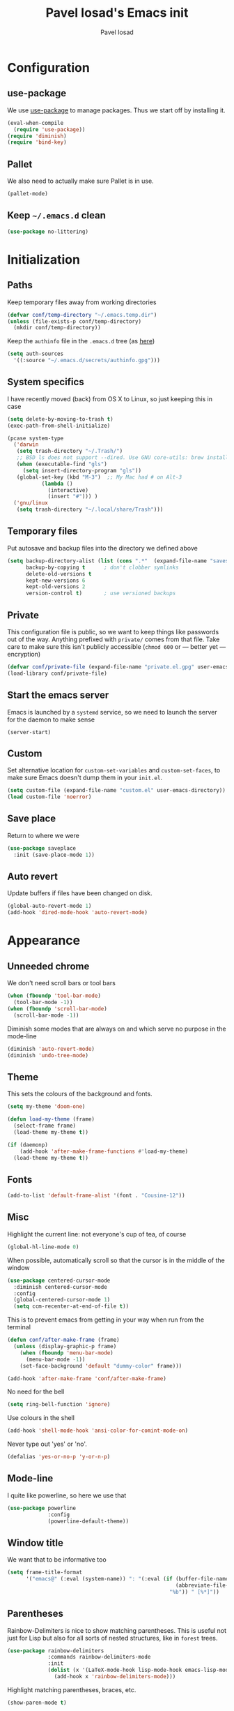 #+TITLE: Pavel Iosad's Emacs init
#+AUTHOR: Pavel Iosad

* Configuration
** use-package

We use [[http://github.com/jwiegley/use-package][use-package]] to manage packages. Thus we start off by installing it.

#+NAME: init-before
#+BEGIN_SRC emacs-lisp :tangle no
  (eval-when-compile
    (require 'use-package))
  (require 'diminish)
  (require 'bind-key)
#+END_SRC

** Pallet

We also need to actually make sure Pallet is in use.

#+NAME: init-before
#+BEGIN_SRC emacs-lisp :tangle no
(pallet-mode)
#+END_SRC

** Keep =~/.emacs.d= clean

#+NAME: init-before
#+BEGIN_SRC emacs-lisp :tangle no
  (use-package no-littering)
#+END_SRC

* Initialization
** Paths

Keep temporary files away from working directories

#+NAME: init-before
#+BEGIN_SRC emacs-lisp :tangle no
  (defvar conf/temp-directory "~/.emacs.temp.dir")
  (unless (file-exists-p conf/temp-directory)
    (mkdir conf/temp-directory))
#+END_SRC

Keep the =authinfo= file in the =.emacs.d= tree (as [[https://www.masteringemacs.org/article/keeping-secrets-in-emacs-gnupg-auth-sources][here]])

#+NAME: init-before
#+BEGIN_SRC emacs-lisp :tangle no
  (setq auth-sources
	'((:source "~/.emacs.d/secrets/authinfo.gpg")))
#+END_SRC

** System  specifics

I have recently moved (back) from OS X to Linux, so just keeping this in case

#+NAME: init-before
#+BEGIN_SRC emacs-lisp :tangle no
  (setq delete-by-moving-to-trash t)
  (exec-path-from-shell-initialize)

  (pcase system-type
    ('darwin
     (setq trash-directory "~/.Trash/")
     ;; BSD ls does not support --dired. Use GNU core-utils: brew install coreutils
     (when (executable-find "gls")
       (setq insert-directory-program "gls"))
     (global-set-key (kbd "M-3")  ;; My Mac had # on Alt-3
		     (lambda () 
		       (interactive) 
		       (insert "#"))) )
    ('gnu/linux
     (setq trash-directory "~/.local/share/Trash")))
#+END_SRC

** Temporary files

Put autosave and backup files into the directory we defined above

#+NAME: init-after
#+BEGIN_SRC emacs-lisp :tangle no
  (setq backup-directory-alist (list (cons ".*"  (expand-file-name "saves/" conf/temp-directory)))
        backup-by-copying t      ; don't clobber symlinks
        delete-old-versions t
        kept-new-versions 6
        kept-old-versions 2
        version-control t)       ; use versioned backups
#+END_SRC

** Private
   
   This configuration file is public, so we want to keep things like
   passwords out of the way. Anything prefixed with ~private/~ comes
   from that file. Take care to make sure this isn't publicly
   accessible (=chmod 600= or --- better yet --- encryption)

   #+NAME: init-before
   #+BEGIN_SRC emacs-lisp :tangle no
     (defvar conf/private-file (expand-file-name "private.el.gpg" user-emacs-directory))
     (load-library conf/private-file)
  #+END_SRC

** Start the emacs server

Emacs is launched by a =systemd= service, so we need to launch the server for the daemon to make sense

#+NAME: init-before
#+BEGIN_SRC emacs-list :tangle no
(server-start)
#+END_SRC

** Custom

Set alternative location for =custom-set-variables= and =custom-set-faces=, 
to make sure Emacs doesn't dump them in your =init.el=.

#+NAME: init-after
#+BEGIN_SRC emacs-lisp :tangle no
  (setq custom-file (expand-file-name "custom.el" user-emacs-directory))
  (load custom-file 'noerror)
#+END_SRC

** Save place

Return to where we were

#+NAME: utils
#+BEGIN_SRC emacs-lisp :tangle no
  (use-package saveplace
    :init (save-place-mode 1))
#+END_SRC

** Auto revert

Update buffers if files have been changed on disk.

#+NAME: utils
#+BEGIN_SRC emacs-lisp :tangle no
  (global-auto-revert-mode 1)
  (add-hook 'dired-mode-hook 'auto-revert-mode)
#+END_SRC
* Appearance
** Unneeded chrome

We don't need scroll bars or tool bars

#+NAME: appearance
#+BEGIN_SRC emacs-lisp :tangle no
  (when (fboundp 'tool-bar-mode) 
    (tool-bar-mode -1))
  (when (fboundp 'scroll-bar-mode) 
    (scroll-bar-mode -1))
#+END_SRC

Diminish some modes that are always on and which serve no purpose in the mode-line

#+NAME: init-after
#+BEGIN_SRC emacs-lisp :tangle no
(diminish 'auto-revert-mode)
(diminish 'undo-tree-mode)
#+END_SRC

** Theme

This sets the colours of the background and fonts.

#+NAME: appearance
#+BEGIN_SRC emacs-lisp :tangle no
  (setq my-theme 'doom-one)

  (defun load-my-theme (frame)
    (select-frame frame)
    (load-theme my-theme t))

  (if (daemonp)
      (add-hook 'after-make-frame-functions #'load-my-theme)
    (load-theme my-theme t))
#+END_SRC

** Fonts

#+NAME: appearance
#+BEGIN_SRC emacs-lisp :tangle no
  (add-to-list 'default-frame-alist '(font . "Cousine-12"))
#+END_SRC

** Misc

Highlight the current line: not everyone's cup of tea, of course

#+NAME: appearance
#+BEGIN_SRC emacs-lisp :tangle no
  (global-hl-line-mode 0)
#+END_SRC

When possible, automatically scroll so that the cursor is in the 
middle of the window

#+NAME: appearance
#+BEGIN_SRC emacs-lisp :tangle no
  (use-package centered-cursor-mode
    :diminish centered-cursor-mode
    :config
    (global-centered-cursor-mode 1)
    (setq ccm-recenter-at-end-of-file t))
#+END_SRC

This is to prevent emacs from getting in your way when run from 
the terminal

#+NAME: appearance
#+BEGIN_SRC emacs-lisp :tangle no
  (defun conf/after-make-frame (frame)
    (unless (display-graphic-p frame)
      (when (fboundp 'menu-bar-mode) 
        (menu-bar-mode -1))
      (set-face-background 'default "dummy-color" frame)))
  
  (add-hook 'after-make-frame 'conf/after-make-frame)
#+END_SRC

No need for the bell

#+NAME: appearance
#+BEGIN_SRC emacs-lisp :tangle no
  (setq ring-bell-function 'ignore)
#+END_SRC

Use colours in the shell

#+NAME: appearance
#+BEGIN_SRC emacs-lisp :tangle no
  (add-hook 'shell-mode-hook 'ansi-color-for-comint-mode-on)
#+END_SRC

Never type out 'yes' or 'no'.

#+NAME: appearance
#+BEGIN_SRC emacs-lisp :tangle no
  (defalias 'yes-or-no-p 'y-or-n-p)
#+END_SRC

** Mode-line

I quite like powerline, so here we use that

#+NAME: appearance
#+BEGIN_SRC emacs-lisp :tangle no
  (use-package powerline
               :config
               (powerline-default-theme))
#+END_SRC

** Window title

We want that to be informative too

#+NAME: appearance
#+BEGIN_SRC emacs-lisp :tangle no
  (setq frame-title-format
        '("emacs@" (:eval (system-name)) ": "(:eval (if (buffer-file-name)
                                                        (abbreviate-file-name (buffer-file-name))
                                                      "%b")) " [%*]"))

#+END_SRC

** Parentheses

Rainbow-Delimiters is nice to show matching parentheses.  This is
useful not just for Lisp but also for all sorts of nested structures,
like in =forest= trees.

#+NAME: appearance
#+BEGIN_SRC emacs-lisp :tangle no
    (use-package rainbow-delimiters
                 :commands rainbow-delimiters-mode
                 :init
                 (dolist (x '(LaTeX-mode-hook lisp-mode-hook emacs-lisp-mode-hook))
                   (add-hook x 'rainbow-delimiters-mode)))
#+END_SRC

Highlight matching parentheses, braces, etc.

#+NAME: appearance
#+BEGIN_SRC emacs-lisp :tangle no
  (show-paren-mode t)
#+END_SRC

* General editing
** Encodings

Use UTF-8 encoding wherever possible:

#+NAME: editing
#+BEGIN_SRC emacs-lisp :tangle no
  (set-default-coding-systems 'utf-8-unix)
  (set-terminal-coding-system 'utf-8-unix)
  (set-keyboard-coding-system 'utf-8-unix)
  (prefer-coding-system 'utf-8-unix)
  (setenv "LANG" "en_GB.UTF-8")
  (setenv "LC_ALL" "en_GB.UTF-8")
  (setenv "LC_CTYPE" "en_GB.UTF-8")
  (setenv "PYTHONIOENCODING" "utf-8")
#+END_SRC

Even so, ~ansi-term~ doesn't obey:

#+NAME: editing
#+BEGIN_SRC emacs-lisp :tangle no
  (defadvice ansi-term (after advise-ansi-term-coding-system)
    (set-buffer-process-coding-system 'utf-8-unix 'utf-8-unix))
  (ad-activate 'ansi-term)
#+END_SRC

** Spelling

#+NAME: editing
#+BEGIN_SRC emacs-lisp :tangle no
  (use-package flyspell
    :diminish flyspell-mode
    :config
    (setq-default ispell-program-name "/usr/bin/aspell"
                  ispell-really-aspell t)
    (add-to-list 'ispell-dictionary-alist
		 '("nynorsk"
                   "[[:alpha:]]"
                   "[^[:alpha:]]"
                   "[']" t ("-C" "-d" "nynorsk") nil utf-8))
    (add-to-list 'ispell-dictionary-alist
		 '("gaidhlig"
                   "[[:alpha:]]"
                   "[^[:alpha:]]"
                   "[']" t ("-C" "-d" "gd") nil utf-8))
    (add-to-list 'ispell-dictionary-alist
		 '("gaeilge"
                   "[[:alpha:]]"
                   "[^[:alpha:]]"
                   "[']" t ("-C" "-d" "ga") nil utf-8))
    (add-to-list 'ispell-dictionary-alist
		 '("bokmal"
                   "[[:alpha:]]"
                   "[^[:alpha:]]"
                   "[']" t ("-C" "-d" "nb") nil utf-8))

    (setq-default flyspell-default-dictionary "en_GB-ize-w_accents")
    (add-hook 'text-mode-hook 'flyspell-mode)
    (add-hook 'prog-mode-hook 'flyspell-prog-mode))                 
#+END_SRC

** Syntax checking

Use [[https://github.com/flycheck/flycheck][Flycheck]] to validate syntax on the fly.

#+NAME: editing
#+BEGIN_SRC emacs-lisp :tangle no
  (use-package flycheck
    :commands (global-flycheck-mode flycheck-mode)
    :config 
    (setq-default flycheck-disabled-checkers '(html-tidy emacs-lisp-checkdoc tex-chktex tex-lacheck)))
#+END_SRC

** Version control

Magit provides featureful Git integration.

#+NAME: editing
#+BEGIN_SRC emacs-lisp :tangle no
  (use-package magit
    :commands (magit-status magit-diff magit-log magit-blame-mode)
    :bind ("C-x g" . magit-status)
    :init (setq magit-last-seen-setup-instructions "1.4.0"))
#+END_SRC

** Programming modes
*** Emacs Lisp

This sets up ~eldoc~.

#+NAME: editing
#+BEGIN_SRC emacs-lisp :tangle no
  (use-package emacs-lisp-mode
    :init
    (use-package eldoc
                 :commands turn-on-eldoc-mode
                 :init (add-hook 'emacs-lisp-mode-hook 'turn-on-eldoc-mode)))
#+END_SRC

*** Web

Web mode provides, among other features, syntax highlighting for
Javascript and CSS embedded in HTML as well as highlighting for
various templating languages.

#+NAME: editing
#+BEGIN_SRC emacs-lisp :tangle no
  (use-package web-mode
    :mode (("\\.html?\\'" . web-mode)
           ("\\.css\\'" . web-mode))
    :config
    (setq web-mode-enable-auto-pairing t)
    :init
    (add-hook 'web-mode-hook (lambda ()
                               (set-fill-column 120))))
#+END_SRC

*** Python

Elpy is a bunch of nice Python utilities.

#+NAME: editing
#+BEGIN_SRC emacs-lisp :tangle no
  (use-package python
    :mode ("\\.py\\'" . python-mode)
    :init
    (use-package elpy
      :config (elpy-enable))
    :config
    (setq-default python-shell-interpreter "/usr/bin/python"))
  
#+END_SRC

*** Common Lisp

     #+NAME: editing
     #+BEGIN_SRC emacs-lisp :tangle no
       (use-package slime
                    :mode ("\\.lisp\\'" . lisp-mode)
                    :init
                    (setq slime-net-coding-system 'utf-8-unix
                          inferior-lisp-program "sbcl")
                    (add-to-list 'slime-contribs 'slime-fancy)
                    (add-to-list 'slime-contribs 'slime-repl))
      #+END_SRC

*** R
**** Basic ESS setup

    #+NAME: editing
    #+BEGIN_SRC emacs-lisp :tangle no
      (use-package ess-site
        :commands R
        :mode ("\\.R" . ess-r-mode)
        :config
        (use-package ess-smart-underscore)
        (use-package ess-R-data-view)
        (use-package ess-rutils)  

        (defun tex-Rnw-check (name)
          "When opening a .tex file, check to make sure there isn't a
      corresponding .Rnw available, to make sure we don't try to edit
      the wrong file."
          (when (and (bufferp name)
                     (buffer-file-name name))
            (let* ((rnw-file (format "%s.Rnw" (file-name-sans-extension (buffer-file-name name)))))
              (when (and (equal (file-name-extension (buffer-file-name name)) "tex")
                         (member rnw-file (mapcar #'buffer-file-name (buffer-list))))
                (if (yes-or-no-p "You are trying to open a .tex file, but the corresponding .Rnw file seems to be open. Are you sure?")
                    name
                  (find-buffer-visiting rnw-file))))))

        (defadvice switch-to-buffer (around noweb-check activate)
          (let ((buffer-or-name (or (tex-Rnw-check (ad-get-arg 0))
                                    (ad-get-arg 0))))
            ad-do-it))
        (ad-update 'switch-to-buffer)

        (add-hook 'LaTeX-mode-hook
                  (defun my-Rnw-mode-hook ()
                    "Add commands to AUCTeX's \\[TeX-command-list]."
                    (unless (and (featurep 'tex-site) (featurep 'tex))
                      (error "AUCTeX does not seem to be loaded"))
                    (add-to-list 'TeX-command-list
                                 '("LaTeXKnit" "%l %(mode) %s"
                                   TeX-run-TeX nil (latex-mode) :help
                                   "Run LaTeX after Knit") t)
                    (dolist (suffix '("nw" "Snw" "Rnw"))
                      (add-to-list 'TeX-file-extensions suffix))))

        (add-hook 'R-mode-hook
                  (defun my-R-mode-hook ()
                    (company-mode)
                    (local-set-key (kbd "TAB") 'company-complete))))


#+END_SRC

**** Polymode

This is the recommended solution for Rmarkdown files.

#+NAME: editing
#+BEGIN_SRC emacs-lisp :tangle no
      (use-package polymode           ; ESS with polymode
        :mode ("\\.[Rr]md" . poly-markdown+r-mode)
        :config
        (require 'poly-R)               ; Load necessary modes
        (require 'poly-markdown)
        (require 'poly-noweb)
        (add-to-list 'auto-mode-alist '("\\.Rmd" . poly-markdown+r-mode)) ; RMarkdown files
        (setq 
         pm-weaver "knitR-ESS"
         pm-exporter "pandoc")) 
    #+END_SRC

*** Stan

#+NAME: editing
#+BEGIN_SRC emacs-lisp :tangle no
  (use-package stan-mode
    :mode "\\.stan\\'"
    :config
    (use-package stan-snippets
      :config (add-hook 'stan-mode-hook 'yas-minor-mode)))
#+END_SRC

* Working with text
** General

We probably want our lines wrapped when we're writing

#+NAME: editing
#+BEGIN_SRC emacs-lisp :tangle no
  (diminish 'visual-line-mode)
  (add-hook 'text-mode-hook 
            (lambda ()
              (visual-line-mode 1)))
#+END_SRC

#+NAME: editing

Hippie-expand is a nice autocompletion engine

#+BEGIN_SRC emacs-lisp :tangle no
  (global-set-key (kbd "M-/") 'hippie-expand)
#+END_SRC
** Smartparens

#+NAME: editing
#+BEGIN_SRC emacs-lisp :tangle no
  (use-package smartparens-config
    :ensure smartparens
    :config
    (show-smartparens-global-mode t)
    (add-hook 'prog-mode-hook 'turn-on-smartparens-strict-mode)
    (add-hook 'markdown-mode-hook 'turn-on-smartparens-strict-mode)
    (add-hook 'LaTeX-mode-hook 'turn-on-smartparens-strict-mode)
    (sp-local-pair 'LaTeX-mode "'" "'" :actions nil)
    (sp-local-pair 'markdown-mode "'" "'")
    (use-package evil-smartparens
      :diminish evil-smartparens-mode
      :config
      (progn
        (add-hook 'LaTeX-mode-hook #'evil-smartparens-mode)
        (add-hook 'prog-mode-hook #'evil-smartparens-mode)))

        (bind-keys
         :map smartparens-mode-map
         ("C-M-a" . sp-beginning-of-sexp)
         ("C-M-e" . sp-end-of-sexp)

         ("C-<down>" . sp-down-sexp)
         ("C-<up>"   . sp-up-sexp)
         ("M-<down>" . sp-backward-down-sexp)
         ("M-<up>"   . sp-backward-up-sexp)

         ("C-M-f" . sp-forward-sexp)
         ("C-M-b" . sp-backward-sexp)

         ("C-M-n" . sp-next-sexp)
         ("C-M-p" . sp-previous-sexp)

         ("C-S-f" . sp-forward-symbol)
         ("C-S-b" . sp-backward-symbol)

         ("M-<right>" . sp-forward-slurp-sexp)
         ("C-<right>" . sp-forward-barf-sexp)
         ("M-<left>"  . sp-backward-slurp-sexp)
         ("C-<left>"  . sp-backward-barf-sexp)

         ("C-M-t" . sp-transpose-sexp)
         ("C-M-k" . sp-kill-sexp)
         ("C-k"   . sp-kill-hybrid-sexp)
         ("M-k"   . sp-backward-kill-sexp)
         ("C-M-w" . sp-copy-sexp)

         ("C-M-d" . delete-sexp)

         ("M-<backspace>" . backward-kill-word)
         ("C-<backspace>" . sp-backward-kill-word)
         ([remap sp-backward-kill-word] . backward-kill-word)

         ("M-[" . sp-backward-unwrap-sexp)
         ("M-]" . sp-unwrap-sexp)

         ("C-x C-t" . sp-transpose-hybrid-sexp)))
#+END_SRC

** LaTeX
   #+NAME: editing
   #+BEGIN_SRC emacs-lisp :tangle no
     (use-package auctex 
       :ensure t
       :mode (("\\.tex\\'" . LaTeX-mode)
              ("\\.Rnw\\'" . Rnw-mode))
       :commands (LaTeX-mode latex-mode plain-tex-mode)
       :init
       (defun insert-feature (arg feature value)
         "This just saves some typing, feel free to comment
                     out."
         (interactive "P\nMFeature: \nMValue: ")
         (insert (format
                  (if arg
                      "\\mbox{\\ensuremath{%s}%s}"
                  "\\mbox{[\\ensuremath{%s}%s]}")
                  value feature)))




       (add-hook 'LaTeX-mode-hook
                 (defun my-LaTeX-mode-hook ()
                  (flyspell-mode 1)
                  (TeX-fold-mode 1)
                  ;; This activates the X-SAMPA layout, making
                  ;; it accessible via C-\
                  (set-input-method "ipa-x-sampa")
                  (toggle-input-method)
                  (outline-minor-mode 1)
                  (turn-on-reftex)
                  (add-to-list 'LaTeX-font-list '(22 "\\ipa{" "}"))
                  (TeX-source-correlate-mode 1)
                  (local-set-key (kbd "C-c f") 'insert-feature)
                  (local-set-key (kbd "C-c ]") 'helm-bibtex)
                  (local-set-key (kbd "C-c }") 'LaTeX-close-environment)
          (add-to-list 'TeX-view-program-selection
                '(output-pdf "Zathura"))
          (setq font-latex-match-function-keywords '(("ipa" "{")
                                               ("twe" "{")
                                               ("mbi" "{")
                                               ("x" "{")
                                               ("ox" "{")
                                               "ex" "pex" "pex~" "xe" "a")
          TeX-parse-self t
          TeX-auto-save t
          TeX-electric-sub-and-superscript t
          LaTeX-csquotes-close-quote "}"
          LaTeX-csquotes-open-quote "\\enquote{"
          TeX-outline-extra '(("\\\\printbibliography" 2))
          TeX-source-correlate t)
          (setq-default LaTeX-engine 'xetex))))
#+END_SRC

** Org-mode

   Org-mode is very good for all sort of working with plain text, as
   this file testifies. I use it as my calendar application, so most
   of the settings are geared towards that. There are various
   solutions for syncing your org-mode calendar with your phone. The
   solution I use here is to export the calendar to .ics and upload it
   somewhere public, from where my iPhone is able to pull it.

   This is just a shortcut to open the main agenda file. Change the
   path to that in your =private.el.gpg=

   #+NAME: utils
   #+BEGIN_SRC emacs-lisp :tangle no
     (setq main-agenda-file (expand-file-name (car private/org-files)))

     (global-set-key (kbd "C-x C-a C-w") 
                     (lambda () 
                       (interactive) 
                       (find-file main-agenda-file)))
   #+END_SRC

   The following sets up Org-mode itself

   #+NAME: utils
   #+BEGIN_SRC emacs-lisp :tangle no
     (use-package org
       :diminish org-indent-mode
       :config
       (define-key global-map "\C-cl" 'org-store-link)
       (define-key global-map "\C-ca" 'org-agenda)
       (define-key global-map "\C-ct" 'org-capture)
       (setq org-log-done t
             org-use-property-inheritance t
             org-agenda-files private/org-files
             org-directory private/org-directory
             org-startup-indented t
             org-src-fontify-natively t
             org-icalendar-timezone "Europe/London"
             org-refile-targets '((org-agenda-files . (:maxlevel . 5)))
             org-icalendar-use-deadline '(todo-due)
             org-agenda-window-setup 'current-window
             org-agenda-span 'week
             org-agenda-skip-scheduled-if-deadline-is-shown t
             org-agenda-skip-deadline-prewarning-if-scheduled 'pre-scheduled
             org-icalendar-alarm-time 15)

       (use-package ox-taskjuggler
         :config
         (add-to-list 'org-export-backends 'taskjuggler t))

       (use-package org-contacts
         :config
         (setq org-contacts-files private/org-contacts-files))

       (use-package org-crypt
         :config
         (org-crypt-use-before-save-magic)
         (setq org-tags-exclude-from-inheritance '("crypt")
               org-crypt-key nil)))
   #+END_SRC
  
** Markdown and pandoc

   Markdown is a lightweight alternative to HTML. For me, the two main
   uses are for websites (many site generators understand Markdown so
   you don't have to write HTML) and conversions from Markdown to
   other formats via [[http://johnmacfarlane.net/pandoc][pandoc]].

   This bit loads markdown-mode and sets up various customizations.

   #+NAME: editing
   #+BEGIN_SRC emacs-lisp :tangle no
     (use-package markdown-mode
       :mode ("\\.\\(m\\(ark\\)?down\\|md\\)$" . markdown-mode)
       :config
       (add-hook 'markdown-mode-hook
               (defun my-markdown-mode-hook ()
                 (flyspell-mode)
                 (turn-on-reftex)
                 (eval-after-load 'reftex-vars
                   '(progn
                     (setq-local reftex-cite-format '((?\C-m . "@%l")
                                                      (?p . "[@%l]")))))
                 (local-set-key (kbd "C-c ]") 'helm-bibtex)
                 (orgtbl-mode 1)
                 (pandoc-mode)
                 (outline-minor-mode)
                 (yas-minor-mode))))
   #+END_SRC

   Now we set up pandoc-mode and add some utility functions

   #+NAME: editing
   #+BEGIN_SRC emacs-lisp :tangle no
     (use-package pandoc-mode
       :defer t
       :bind
       ("C-c f" . pandoc--insert-feature)
       ("C-c C-s g" . markdown-insert-smallcaps)
       ("C-c C-s v" . markdown-catalan))
       :init
       (defun pandoc--add-references-header (output-format)
         (if (not (string-equal output-format "latex"))
             "## References ##"
        ""))
       (defun pandoc--hline-for-new-slide (output-format)
         (if (member output-format '("revealjs" "beamer"))
             "---"
        ""))
       (defun pandoc--pause (output-format)
         (if (member output-format '("revealjs" "beamer"))
             ". . ."
        ""))
       (defun pandoc--not-in-latex (output-format text)
         (if (string-equal output-format "latex")
          ""
          text))
       (defun pandoc--smallcaps (output-format txt)
         (format "<span style=\"font-variant:small-caps;\">%s</span>" txt))

       (defun markdown-insert-smallcaps ()
         (interactive
          (if (markdown-use-region-p)
              ;; Active region
              (let ((bounds (markdown-unwrap-things-in-region
                             (region-beginning) (region-end)
                             markdown-regex-code 2 4)))
                (markdown-wrap-or-insert "<span style=\"font-variant:small-caps;\">" "</span>" nil (car bounds) (cdr bounds)))
         ;; Code markup removal, code markup for word, or empty markup insertion
         (if (thing-at-point-looking-at markdown-regex-code)
                (markdown-unwrap-thing-at-point nil 0 1)
              (markdown-wrap-or-insert "<span style=\"font-variant:small-caps;\">" "</span>" 'word nil nil)))))

     (defun markdown-catalan ()
       "I'm using Catalan as a workaround to have a different font for
     IPA when creating LaTeX documents through markdown. Ugh"
         (interactive
          (if (markdown-use-region-p)
              ;; Active region
              (let ((bounds (markdown-unwrap-things-in-region
                             (region-beginning) (region-end)
                             markdown-regex-code 2 4)))
                (markdown-wrap-or-insert "<span lang=\"ca\">" "</span>" nil (car bounds) (cdr bounds)))
         ;; Code markup removal, code markup for word, or empty markup insertion
         (if (markdown-code-at-point-p)
                (markdown-unwrap-thing-at-point nil 0 1)
              (markdown-wrap-or-insert "<span lang=\"ca\">" "</span>" 'word nil nil)))))

     (setq my-pandoc-directives
             '(("references" . pandoc--add-references-header)
               ("slide" . pandoc--hline-for-new-slide)
               ("pause" . pandoc--pause)
               ("sc" . pandoc--smallcaps)
            ("notlatex" . pandoc--not-in-latex)))

     (defun pandoc--insert-feature (arg feature value)
       (interactive "P\nMFeature: \nMValue: ")
       (insert (format
                (if arg
                    "$%s$%s"
                  "[$%s$%s]")
                value feature)))
     :config
     (add-hook 'pandoc-mode-hook
               (defun my-pandoc-mode-hook ()
                 (setq pandoc-use-async nil
                       pandoc-binary "/usr/bin/pandoc")
                 (pandoc-load-default-settings)
                 (dolist (x my-pandoc-directives)
                   (add-to-list 'pandoc-directives x))))

   #+END_SRC

** BibTeX

This defines a function (call it using =M-x get-bibtex-from-doi=)
that, given a DOI (or an http://dx.doi.org/ URL) gets a BibTeX entry
and inserts it at point.

#+NAME: utils
#+BEGIN_SRC emacs-lisp :tangle no
  (defun get-bibtex-from-doi (doi)
   "Get a BibTeX entry from the DOI"
   (interactive "MDOI: ")
   (let ((url-mime-accept-string "text/bibliography;style=bibtex")
         (clean-doi (replace-regexp-in-string "https?://dx.doi.org/" "" doi)))
     (with-current-buffer (url-retrieve-synchronously (format "http://dx.doi.org/%s" clean-doi))
       (switch-to-buffer (current-buffer))
       (setq bibtex-entry (buffer-substring (string-match "@" (buffer-string)) (point-max)))
       (kill-buffer (current-buffer))))
   (insert (decode-coding-string bibtex-entry 'utf-8))
   (bibtex-fill-entry))
#+END_SRC

This sets up RefTeX and BibTeX-mode.

#+NAME: editing
#+BEGIN_SRC emacs-lisp :tangle no
  (use-package reftex
    :commands turn-on-reftex
    :config
    (setq reftex-use-external-file-finders t
          reftex-plug-into-AUCTeX t
          reftex-default-bibliography `(,private/bibliography-file)
          reftex-cite-prompt-optional-args nil
          reftex-cite-cleanup-optional-args t)
    (global-unset-key "\C-c /")
    (add-to-list 'reftex-bibliography-commands "addbibresource")

    (let* ((kpsewhich (string-trim-right (shell-command-to-string "which kpsewhich"))))
      (setq reftex-external-file-finders
            `(("tex" . ,(concat kpsewhich " -format=.tex %f"))
              ("bib" . ,(concat kpsewhich " -format=.bib %f"))))))




  (use-package bibtex
    :mode ("\\.bib" . bibtex-mode)
    :init
    (setq bibtex-align-at-equal-sign t
          bibtex-autokey-year-length 4
          bibtex-autokey-titleword-length nil
          bibtex-autokey-titlewords-stretch 0
          bibtex-autokey-titlewords 1
          bibtex-autokey-year-title-separator "")

    (add-hook 'bibtex-mode-hook (lambda () (set-fill-column 120)))

    (defun bibtex-autokey-get-year ()
      "Return year field contents as a string obeying
  `bibtex-autokey-year-length'. Patched to also understand `date'
  field"
      (let* ((try-year (bibtex-autokey-get-field "year"))
	     (yearfield (if (string= try-year "")
			    (car (split-string (bibtex-autokey-get-field "date") "-"))
			  try-year)))
	(substring yearfield (max 0 (- (length yearfield)
				       bibtex-autokey-year-length))))))



  (use-package bibtex-utils
    :config
    (setq bu-bibtex-fields-ignore-list '(url abstract)))
#+END_SRC

This sets-up =helm-bibtex=

#+NAME: editing
#+BEGIN_SRC emacs-lisp :tangle no
  (use-package helm-bibtex
    :config
    (setq bibtex-completion-bibliography '("~/Dropbox/biblio.bib")
          bibtex-completion-library-path '("~/ownCloud/PDF")
          bibtex-completion-notes-path "~/ownCloud/varia/org/biblio-notes.org"
          bibtex-completion-pdf-open-function (lambda (fpath)
                                          (call-process "xdg-open" nil 0 nil fpath))
          bibtex-completion-cite-prompt-for-optional-arguments nil
          bibtex-completion-additional-search-fields '(subtitle booktitle booksubtitle date)
          bibtex-completion-cite-default-command "parencite"
          bibtex-completion-display-formats '((t . "${author:36} ${title:*} ${date:4} ${=has-pdf=:1}${=has-note=:1} ${=type=:7}")))

    (helm-delete-action-from-source "Insert citation" helm-source-bibtex)
    (helm-add-action-to-source "Insert citation" 'helm-bibtex-insert-citation helm-source-bibtex 0))
#+END_SRC

Bog is an extension for research notes

#+NAME: editing
#+BEGIN_SRC emacs-lisp :tangle no
  (use-package bog
    :diminish bog-mode
    :config
    (add-hook 'org-mode-hook 'bog-mode)
    (setq bog-bib-file (expand-file-name "~/texmf/bibtex/bib/biblio.bib")
          bog-notes-directory (expand-file-name "~/ownCloud/notes")
          bog-stage-directory (expand-file-name "~/Downloads")
          bog-file-directory (expand-file-name "~/ownCloud/PDF")
          bog-find-citekey-bib-func 'bog-find-citekey-entry))
#+END_SRC

** Evil


Evil is a mode that makes vi(m) like keybindings

#+NAME: utils
#+BEGIN_SRC emacs-lisp :tangle no 
  (use-package evil
    :diminish undo-tree-mode
    :init
    (setq evil-want-C-i-jump nil)
    :config
    (evil-mode 1)
    (define-key evil-normal-state-map (kbd "<remap> <evil-next-line>") 'evil-next-visual-line)
    (define-key evil-normal-state-map (kbd "<remap> <evil-previous-line>") 'evil-previous-visual-line)
    (define-key evil-motion-state-map (kbd "<remap> <evil-next-line>") 'evil-next-visual-line)
    (define-key evil-motion-state-map (kbd "<remap> <evil-previous-line>") 'evil-previous-visual-line)
    (define-key evil-insert-state-map "\C-e" 'end-of-line)

    (setq-default 
    ; Make horizontal movement cross lines                                    
    evil-cross-lines t
    sentence-end-double-space nil
    evil-default-state 'normal)

    (loop for (mode . state) in
          '((inferior-emacs-lisp-mode . emacs)
            (shell-mode . insert)
            (git-commit-mode . insert)
            (term-mode . emacs)
            (dired-mode . emacs)
            (wdired-mode . normal)
            (inferior-ess-mode . emacs)
            (help-mode . emacs)
            (comint-mode . emacs)
            (inferior-python-mode . emacs)
            (eww-mode . emacs)
            (undo-tree-visualizer . emacs)
            (mu4e-view-mode . emacs)
            (paradox-menu-mode . emacs))
          do (evil-set-initial-state mode state)))

  (use-package evil-surround
    :config (global-evil-surround-mode 1))

  (use-package evil-exchange
    :config (evil-exchange-install))

  (use-package evil-goggles
    :diminish evil-goggles-mode
    :config (evil-goggles-mode))
#+END_SRC

** Edit-server

Edit Chrome textareas with Emacs

#+NAME: utils
#+BEGIN_SRC emacs-lisp :tangle no
(use-package edit-server
  :config (edit-server-start))
#+END_SRC

** Lilypond

#+NAME: utils
#+BEGIN_SRC emacs-lisp :tangle no
  (use-package lilypond-mode
    :mode ("\\.ly$" . LilyPond-mode))
#+END_SRC
** Typopunct-mode

#+NAME: utils
#+BEGIN_SRC emacs-lisp :tangle no
  (use-package typopunct
    :config
    (typopunct-change-language 'english t)
    (defconst typopunct-ellipsis (decode-char 'ucs #x2026))
    (defun typopunct-insert-ellipsis (arg)
      "Change three consecutive dots to an ellipsis mark"
      (interactive "p")
      (cond
       ((and (= 1 arg)
	     (eq this-command last-command)
	     (looking-back "\\.\\."))
	(replace-match "")
	(insert typopunct-ellipsis))
       (t
	(self-insert-command arg))))
    (define-key typopunct-map "." 'typopunct-insert-ellipsis))
#+END_SRC
** Haskell setup

#+NAME: utils
#+BEGIN_SRC emacs-lisp :tangle no
  (use-package intero
    :commands intero-mode)

  (use-package haskell-mode
    :commands haskell-mode
    :config
    (add-hook 'haskell-mode 'intero-mode))
#+END_SRC

* Other useful utilities
** Helm

Helm is a powerful engine for completion and narrowing down
alternatives. No more blind tabbing! This setup follows the
introduction [[http://tuhdo.github.io/helm-intro.html][here]].

#+NAME: utils
#+BEGIN_SRC emacs-lisp :tangle no
  (use-package helm
               :bind
               (("M-x" . helm-M-x)
                ("M-y" . helm-show-kill-ring)
                ("C-x b" . helm-mini)
                ("C-x C-f" . helm-find-files)
                ("C-x C-h" . helm-for-files)
                ("C-c u" . helm-org-in-buffer-headings))
               :commands (helm-buffers-list
                          helm-colors
                          helm-find-files
                          helm-for-files
                          helm-google-suggest
                          helm-mini
                          helm-help
                          helm-show-kill-ring
                          helm-org-keywords
                          helm-org-in-buffer-headings
                          helm-M-x
                          helm-occur)
               :config
               (helm-mode)
               (use-package helm-config)
               (define-key helm-map (kbd "<tab>") 'helm-execute-persistent-action) ; rebind tab to run persistent action
               (define-key helm-map (kbd "C-i") 'helm-execute-persistent-action) ; make TAB works in terminal
               (define-key helm-map (kbd "C-z")  'helm-select-action) ; list actions using C-z

               (when (executable-find "curl")
                 (setq helm-google-suggest-use-curl-p t))

               (setq helm-split-window-in-side-p           t ; open helm buffer inside current window, not occupy whole other window
                     helm-move-to-line-cycle-in-source     t ; move to end or beginning of source when reaching top or bottom of source.
                     helm-scroll-amount                    8 ; scroll 8 lines other window using M-<next>/M-<prior>
                     helm-ff-file-name-history-use-recentf t
                     helm-buffers-fuzzy-matching t
                     helm-recentf-fuzzy-match t))


#+END_SRC

Helm-backup is a handy tool which puts all your saved files under Git
source control, by default under =~/.helm-backup=. Disable it if you
don't want or don't have that much space.

#+NAME: utils
#+BEGIN_SRC emacs-lisp :tangle no
  (require 'helm-backup)
  (global-set-key (kbd "C-c b") 'helm-backup)
  (add-hook 'after-save-hook 'helm-backup-versioning)
#+END_SRC
** Autocompletion

Set up =company-mode= for autocompletion.

#+NAME: utils
#+BEGIN_SRC emacs-lisp :tangle no
  (use-package company
      :config (global-company-mode 1)
      (setq company-global-modes '(not message-mode latex-mode markdown-mode)))
#+END_SRC

** Yasnippet

Yasnippet is a handy framework for storing little bits of code/text that you reuse a lot

#+NAME: editing
#+BEGIN_SRC emacs-lisp :tangle no
    (use-package yasnippet
      :config (yas-global-mode 1))
#+END_SRC

** Various niceties

#+NAME: init-after
#+BEGIN_SRC emacs-lisp :tangle no
    (setq display-time-day-and-date t)
    (setq display-time-string-forms
          '((format "%s:%s  "
                    24-hours minutes)
            (if display-time-day-and-date
               (format "%s %s %s" dayname monthname day) "")))
    (setq display-time-interval 30)
    (display-time-mode 1)

  (setq enable-recursive-minibuffers t)
#+END_SRC

These are some convenience functions for my own use

#+NAME: utils
#+BEGIN_SRC emacs-lisp :tangle no

  (defmacro clean-buffer (form)
    `(save-excursion
       (goto-char (point-min))
       ,form))

  (defun unsmart-quotes ()
    (interactive)
    (clean-buffer (replace-regexp "[‘’“”]" "'")))

  (defun clean-pandoc-output ()
    (interactive)
    (unsmart-quotes)
    (clean-buffer (replace-string "\\\\fshyp" "/"))
    (clean-buffer (replace-string "\\\\dash" " -- "))
    (clean-buffer (replace-regexp "\\\\hyp" "-"))
    (clean-buffer (replace-string "…" "..."))
    (clean-buffer (replace-regexp "\\\\iem?" "i.e."))
    (clean-buffer (replace-regexp "\\\\egm?" "e.g."))
    (clean-buffer (replace-regexp "\\\\cfm?" "cf."))
    (clean-buffer (replace-regexp "\\\\ipa{\\([^\}]+\\)}" "\\1"))
    (clean-buffer (replace-regexp "\\\\phonint{\\(.+\\)}" "⟦\\1⟧"))
    (clean-buffer (replace-regexp "\\\\featurestring{\\([^\}]+\\)}" "〈\\1〉"))
    (clean-buffer (replace-regexp "\\\\fea{\\([^\}]+\\)}{\\([^\}]+\\)}" "\\1[\\2]"))
    (clean-buffer (replace-regexp "\\\\mbox{\\([^\}]+\\)}" "\\1"))
    (clean-buffer (replace-regexp "\$?\\\\pm\$?" "±"))
    (clean-buffer (replace-regexp "\\\\[zba]\\." ""))
    (clean-buffer (replace-regexp "\\\\tw[pe]{\\([^\}]+\\)}{\\([^\}]+\\)}{\\([^\}]+\\)}" "\\1  \*\\2\*  '\\3'\n"))
    (clean-buffer (replace-regexp "\\\\mb[ip]\{\\([^\}]+\\)}" "\\1\n"))
    (clean-buffer (replace-regexp "\\\\rt" "×")))
#+END_SRC

Golden-ratio mode makes sure your window splits are of a sensible size

#+NAME: utils
#+BEGIN_SRC emacs-lisp :tangle no
  (use-package golden-ratio
    :diminish golden-ratio-mode
    :config
    (golden-ratio-mode 1)
    (setq golden-ratio-auto-scale t))
#+END_SRC

** COMMENT Calendar integration

This bit exports the agenda from my org-mode calendar to an iCalendar
and copies it to a remote server, where it gets picked up by the phone
calendar app.

#+NAME: utils
#+BEGIN_SRC emacs-lisp :tangle no
  (use-package org-caldav
    :config
    (setq org-caldav-url private/org-caldav-url
          org-caldav-calendar-id private/org-caldav-calendar-id
          org-caldav-inbox private/org-caldav-inbox
          org-caldav-files private/org-caldav-files
          org-caldav-oauth2-client-id private/org-caldav-oauth2-client-id
          org-caldav-oauth2-client-secret private/org-caldav-oauth2-client-secret
          plstore-cache-passphrase-for-symmetric-encryption t
          org-icalendar-timezone "Europe/London"
          org-caldav-calendars  `((:calendar-id ,private/org-caldav-calendar-id
                                              :url ,org-caldav-url)
                                  (:calendar-id ,private/google-calendar-id
                                                :url google)))) 


  (defun sync-calendar ()
    (interactive)
    (let ((org-icalendar-combined-agenda-file "~/ownCloud/varia/org/org.ics"))
      (org-icalendar-combine-agenda-files)
      (shell-command (format "rsync -avz %s %s" 
                             org-icalendar-combined-agenda-file private/calendar-destination)))
    (org-caldav-sync)
    (with-current-buffer (get-file-buffer org-caldav-inbox)
      (save-buffer)))

  (setq kill-emacs-query-functions '(lambda ()
                                      (interactive)
                                      (ignore-errors (sync-calendar))))
#+END_SRC

** Email

*** Signatures

This is just a convenience function to choose a signature at random from four versions

#+NAME: utils
#+BEGIN_SRC emacs-lisp :tangle no

  (defun make-random-signature ()
    (interactive)
    (let ((sigs (list
                 "Pavel Iosad\nLinguistics and English Language\nThe University of Edinburgh\nDugald Stewart Building\n3 Charles Street\nEdinburgh EH8 9AD\nScotland\n\nhttp://www.ed.ac.uk/profile/pavel-iosad\nhttps://keybase.io/piosad"

                 "Pavel Iosad\nRoinn a' Chànanachais agus Cànain na Beurla\nOilthigh Dhùn Èideann\nTogalach Dhùghaill Stiùbhairt\n3 Sràid Theàrlaich\nDùn Èideann EH8 9AD\nAlba\n\nhttp://www.ed.ac.uk/profile/pavel-iosad\nhttps://keybase.io/piosad\n\nIs e buidheann carthannais a tha ann an Oilthigh Dhùn Èideann,\nclàraichte ann an Albainn, le àireamh clàraidh SC005336.\n"

                 "Pavel Iosad\nAdran Ieithyddiaeth ac Iaith Saesneg\nPrifysgol Caeredin\nAdeilad Dugald Stewart\n3 Stryd Siarl\nCaeredin EH8 9AD\nYr Alban\n\nhttp://www.ed.ac.uk/profile/pavel-iosad\nhttps://keybase.io/piosad\n\nMae Prifysgol Caeredin yn elusen gofrestredig yn yr Alban,\ngyda rhif cofrestru SC005336.\n"

                 "Pavel Iosad\nRoinn na Teangeolaíochta agus na Teanga Béarla\nOllscoil Dhún Éideann\nÁras Dhúghaill Stíobhaird\n3 Sráid Shéarlais\nDún Éideann EH8 9AD\nAlbain\n\nhttp://www.ed.ac.uk/profile/pavel-iosad\nhttps://keybase.io/piosad\n\nIs carthanas í Ollscoil Dhún Éideann, cláraithe in Albain,\nle cláruimhir SC005336.\n"

                 "Pavel Iosad\nInstitutt for språkvitskap og engelsk språk\nUniversitetet i Edinburgh\nDugald Stewarts hus\n3 Charles Street\nEdinburgh EH8 9AD\nSkottland\n\nhttp://www.ed.ac.uk/profile/pavel-iosad\nhttps://keybase.io/piosad\n\nUniversitetet i Edinburgh er ein ideell organisasjon registrert i\nSkottland, med registrasjonsnr SC005336.\n")))
      (nth (random (length sigs)) sigs)))

  (setq senior-tutor-signature "Pavel Iosad\nSenior Tutor\nSchool of Philosophy, Psychology and Language Sciences")
#+END_SRC

*** Drafts folder

Keep the Drafts folder clean

#+NAME:utils
#+BEGIN_SRC emacs-lisp :tangle no
  (defun draft-auto-save-buffer-name-handler (operation &rest args)
  "for `make-auto-save-file-name' set '.' in front of the file name; do nothing for other operations"  
    (if
        (and buffer-file-name (eq operation 'make-auto-save-file-name))
        (concat (file-name-directory buffer-file-name)
                "."
                (file-name-nondirectory buffer-file-name))
      (let ((inhibit-file-name-handlers
             (cons 'draft-auto-save-buffer-name-handler
                   (and (eq inhibit-file-name-operation operation)
                        inhibit-file-name-handlers)))
            (inhibit-file-name-operation operation))
        (apply operation args))))

  (add-to-list 'file-name-handler-alist '("Drafts/cur/" . draft-auto-save-buffer-name-handler))
#+END_SRC

*** Main mu4e configuration

I use [[http://www.djcb.org/mu4e][mu4e]] to read my email

#+NAME: utils
#+BEGIN_SRC emacs-lisp :tangle no
  (use-package mu4e
    :commands (mu4e compose-mail)
    :bind ("<f5>" . mu4e)
    :config

    (use-package mu4e-contrib)

    (setq mu4e-maildir "~/mail"
          mu4e-update-interval 300
          mu4e-change-filenames-when-moving t
          mu4e-attachment-dir  "~/Downloads"
          mu4e-view-show-images t
          mu4e-get-mail-command "mbsync -a"
          mail-user-agent 'mu4e-user-agent
          mu4e-compose-complete-addresses t
          mu4e-compose-complete-only-after "2012-09-15"
          mu4e-headers-include-related nil
          mu4e-index-cleanup t
          mu4e-index-lazy-check nil
          mu4e-headers-date-format "%d-%m-%Y"
          message-kill-buffer-on-exit t
          mu4e-compose-dont-reply-to-self t
          mu4e-compose-keep-self-cc nil
          mu4e-org-contacts-file (car org-contacts-files))



    (use-package helm-mu
      :bind ("C-c C-x m" . helm-mu-contacts)
      ("<f6>" . helm-mu)
      :config
      (setq helm-mu-contacts-after "15-Sep-2012 00:00:00")
      (define-key mu4e-main-mode-map "s" 'helm-mu)
      (define-key mu4e-headers-mode-map "s" 'helm-mu)
      (define-key mu4e-view-mode-map "s" 'helm-mu))

    (setq unread-query "flag:unread maildir:/work/INBOX or flag:unread maildir:/work/AllMail or flag:unread maildir:/st/INBOX or flag:unread maildir:/st/Archives")

    (add-to-list 'mu4e-bookmarks
                 '("date:today..now AND NOT flag:trashed AND NOT from:iosad" "Today's messages" ?t))

    (add-to-list 'mu4e-bookmarks
                 '("flag:flagged" "Flagged messages" ?f))

    (add-to-list 'mu4e-bookmarks `(,unread-query "Unread messages" ?u))
    (add-to-list 'mu4e-headers-actions
                 '("org-contact-add" . mu4e-action-add-org-contact) t)
    (add-to-list 'mu4e-view-actions
                 '("org-contact-add" . mu4e-action-add-org-contact) t)

  

    (add-hook 'mu4e-compose-mode-hook
              (defun my-compose-mode-hook ()
                (setq mu4e-compose-signature (pcase (mu4e-context-name (mu4e-context-current))
                                               ("Work" (make-random-signature))
                                               ("Senior Tutor" senior-tutor-signature)))
                (auto-fill-mode)
                (set-fill-column 72)
                (typopunct-mode)
                (flyspell-mode)))

    (setq message-send-mail-function 'message-send-mail-with-sendmail
          sendmail-program "/usr/bin/msmtp")

    (use-package org-mu4e
      :config
      (setq org-mu4e-link-query-in-headers-mode nil
            org-capture-templates '(("t" "todo" entry (file+headline main-agenda-file "Tasks")
                                     "* TODO [#A] %?\nSCHEDULED: %(org-insert-time-stamp (org-read-date nil t \"+0d\"))\n%a\n")
                                    ("e" "event" entry (file+headline main-agenda-file "Events from email")
                                     "* %?\n%a\n"))))

    (use-package mu4e-alert
      :config
      (mu4e-alert-set-default-style 'libnotify)
      (setq mu4e-alert-interesting-mail-query unread-query)
      (add-hook 'after-init-hook #'mu4e-alert-enable-notifications)
      (add-hook 'after-init-hook #'mu4e-alert-enable-mode-line-display)
      :bind
      ("<f7>" . mu4e-alert-view-unread-mails)))

#+END_SRC

*** Set up email contexts

#+NAME: utils
#+BEGIN_SRC emacs-lisp :tangle no
  (setq mu4e-contexts
        `(,(make-mu4e-context
            :name "Work"
            :enter-func (lambda () (mu4e-message "Entering main work context"))
            :leave-func (lambda () (mu4e-message "Leaving main work context"))
            :match-func (lambda (msg)
                          (when msg
                            (mu4e-message-contact-field-matches msg :to "iosad")))
            :vars '((mu4e-user-mail-address-list . ("pavel.iosad@ed.ac.uk" "piosad@exseed.ed.ac.uk"))
                    (user-full-name . "Pavel Iosad")
                    (user-mail-address . "pavel.iosad@ed.ac.uk")
                    (mu4e-compose-signature . (make-random-signature))
                    (mu4e-drafts-folder . "/work/Drafts")
                    (mu4e-sent-folder . "/work/Sent Items")
                    (mu4e-trash-folder . "/work/Trash")
                    (mu4e-refile-folder . "/work/AllMail")
                    (mu4e-maildir-shortcuts . (("/work/INBOX" . ?i)
                                               ("/work/AllMail" . ?a)
                                               ("/work/Sent Items" . ?s)
                                               ("/work/Trash" . ?t)))
                    (message-sendmail-extra-arguments . nil)))
          ,(make-mu4e-context
            :name "Senior Tutor"
            :enter-func (lambda () (mu4e-message "Entering Senior Tutor context"))
            :leave-func (lambda () (mu4e-message "Leaving Senior Tutor context"))
            :match-func (lambda (msg)
                          (when msg
                            (mu4e-message-contact-field-matches msg :to "ppls")))
            :vars '((user-mail-address . "PPLS.senior.tutor@ed.ac.uk")
                    (user-full-name . "PPLS Senior Tutor")
                    (mu4e-drafts-folder . "/st/Drafts")
                    (mu4e-sent-folder . "/st/Sent Items")
                    (mu4e-trash-folder . "/st/Trash")
                    (mu4e-refile-folder . "/st/Archives")
                    (mu4e-compose-signature . senior-tutor-signature)
                    (mu4e-maildir-shortcuts . (("/st/INBOX"       . ?i)
                                               ("/st/Archives"     . ?a)
                                               ("/st/Sent Items"  . ?s)
                                               ("/st/Trash"       . ?t)))
                    (message-sendmail-extra-arguments . ("-a" "st")))))
        mu4e-context-policy 'pick-first
        mu4e-compose-context-policy 'ask)
#+END_SRC

** EWW

=eww= is the emacs browser, which we want to use to open URLs

#+NAME: utils
#+BEGIN_SRC emacs-lisp :tangle no
  (setq browse-url-browser-function 'eww-browse-url)
#+END_SRC
** Search

=avy= is a better search-based navigation.

#+NAME: utils
#+BEGIN_SRC emacs-lisp :tangle no
  (use-package avy
    :bind
    ("C-:" . avy-goto-char)
    ("C-'" . avy-goto-char-2)
    ("M-g f" . avy-goto-line)
    ("M-s" . avy-goto-word-1)
    ("M-g e" . avy-goto-word-0)
    :config
    (avy-setup-default))
    
#+END_SRC

And =swiper= is nice for searching longer files

#+NAME: utils
#+BEGIN_SRC emacs-lisp :tangle no
  (use-package swiper
    :commands (swiper swiper-query-replace)
    :bind
    ("C-s" . swiper-helm)
    ("C-%" . swiper-query-replace))
#+END_SRC

** Elfeed

An RSS reader

#+NAME: utils
#+BEGIN_SRC emacs-lisp :tangle no
  (use-package elfeed
    :config
    (global-set-key (kbd "C-x w") 'elfeed)
    (setq elfeed-feeds
          '("https://hypothes.is/stream.rss?uri.parts=anghyflawn")))
#+END_SRC
** PDF tools

Much better than DocView

#+NAME: utils
#+BEGIN_SRC emacs-lisp :tangle no
  (use-package pdf-tools
    :config (pdf-tools-install))
#+END_SRC
** Packer

Manage Arch Linux packages

#+NAME: utils
#+BEGIN_SRC emacs-lisp :tangle no
  (use-package arch-packer)
#+END_SRC

** Treemacs

A file management utility

#+NAME: utils
#+BEGIN_SRC emacs-lisp :tangle no
  (use-package treemacs
    :config
    (require 'treemacs-evil)
    (setq treemacs-header-function            #'treemacs--create-header-projectile
          treemacs-follow-after-init          t
          treemacs-width                      35
          treemacs-indentation                2
          treemacs-git-integration            t
          treemacs-change-root-without-asking nil
          treemacs-sorting                    'alphabetic-desc
          treemacs-show-hidden-files          t
          treemacs-never-persist              nil)
    (treemacs-follow-mode t)
    (treemacs-filewatch-mode t)
    :bind
    ([f8] . treemacs-toggle)
    ("<C-M-tab>" . treemacs-toggle))


#+END_SRC
* Configuration layout

Here we define the =emacs.el= file that gets generated by the source
blocks in our Org document. This is the file that actually gets
loaded on startup. The placeholders in angled brackets correspond to
the ~NAME~ directives above the ~SRC~ blocks throughout this document.

#+BEGIN_SRC emacs-lisp :tangle yes :noweb no-export :exports code
;;; emacs.el --- Emacs configuration generated via Org Babel

;;; Commentary:

;; Do not modify this file by hand.  It was automatically generated
;; from `emacs.org` in the same directory.  See that file for more
;; information.

;;; Code:

;; Configuration group: init-before
<<init-before>>

;; Configuration group: appearance
<<appearance>>

;; Configuration group: editing
<<editing>>

;; Configuration group: utilities
<<utils>>

;; Configuration group: init-after
<<init-after>>


;; emacs.el ends here
#+END_SRC
